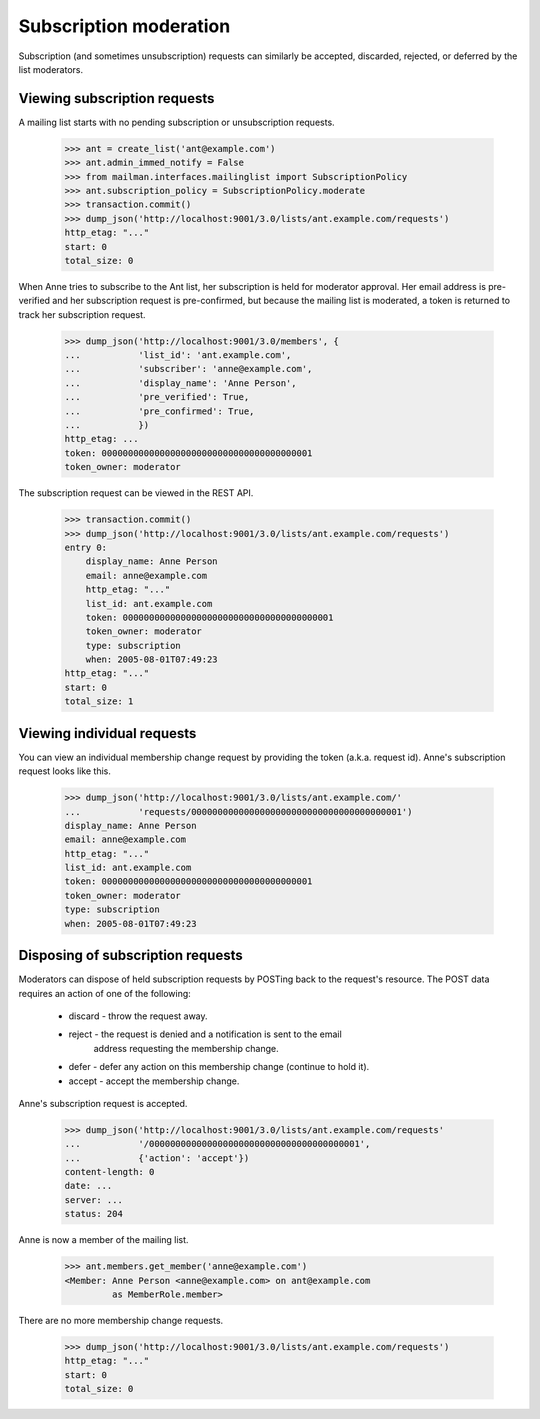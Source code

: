 =========================
 Subscription moderation
=========================

Subscription (and sometimes unsubscription) requests can similarly be
accepted, discarded, rejected, or deferred by the list moderators.


Viewing subscription requests
=============================

A mailing list starts with no pending subscription or unsubscription requests.

    >>> ant = create_list('ant@example.com')
    >>> ant.admin_immed_notify = False
    >>> from mailman.interfaces.mailinglist import SubscriptionPolicy
    >>> ant.subscription_policy = SubscriptionPolicy.moderate
    >>> transaction.commit()
    >>> dump_json('http://localhost:9001/3.0/lists/ant.example.com/requests')
    http_etag: "..."
    start: 0
    total_size: 0

When Anne tries to subscribe to the Ant list, her subscription is held for
moderator approval.  Her email address is pre-verified and her subscription
request is pre-confirmed, but because the mailing list is moderated, a token
is returned to track her subscription request.

    >>> dump_json('http://localhost:9001/3.0/members', {
    ...           'list_id': 'ant.example.com',
    ...           'subscriber': 'anne@example.com',
    ...           'display_name': 'Anne Person',
    ...           'pre_verified': True,
    ...           'pre_confirmed': True,
    ...           })
    http_etag: ...
    token: 0000000000000000000000000000000000000001
    token_owner: moderator

The subscription request can be viewed in the REST API.

    >>> transaction.commit()
    >>> dump_json('http://localhost:9001/3.0/lists/ant.example.com/requests')
    entry 0:
        display_name: Anne Person
        email: anne@example.com
        http_etag: "..."
        list_id: ant.example.com
        token: 0000000000000000000000000000000000000001
        token_owner: moderator
        type: subscription
        when: 2005-08-01T07:49:23
    http_etag: "..."
    start: 0
    total_size: 1


Viewing individual requests
===========================

You can view an individual membership change request by providing the token
(a.k.a. request id).  Anne's subscription request looks like this.

    >>> dump_json('http://localhost:9001/3.0/lists/ant.example.com/'
    ...           'requests/0000000000000000000000000000000000000001')
    display_name: Anne Person
    email: anne@example.com
    http_etag: "..."
    list_id: ant.example.com
    token: 0000000000000000000000000000000000000001
    token_owner: moderator
    type: subscription
    when: 2005-08-01T07:49:23


Disposing of subscription requests
==================================

Moderators can dispose of held subscription requests by POSTing back to the
request's resource.  The POST data requires an action of one of the following:

 * discard - throw the request away.
 * reject - the request is denied and a notification is sent to the email
            address requesting the membership change.
 * defer - defer any action on this membership change (continue to hold it).
 * accept - accept the membership change.

Anne's subscription request is accepted.

    >>> dump_json('http://localhost:9001/3.0/lists/ant.example.com/requests'
    ...           '/0000000000000000000000000000000000000001',
    ...           {'action': 'accept'})
    content-length: 0
    date: ...
    server: ...
    status: 204

Anne is now a member of the mailing list.

    >>> ant.members.get_member('anne@example.com')
    <Member: Anne Person <anne@example.com> on ant@example.com
             as MemberRole.member>

There are no more membership change requests.

    >>> dump_json('http://localhost:9001/3.0/lists/ant.example.com/requests')
    http_etag: "..."
    start: 0
    total_size: 0
